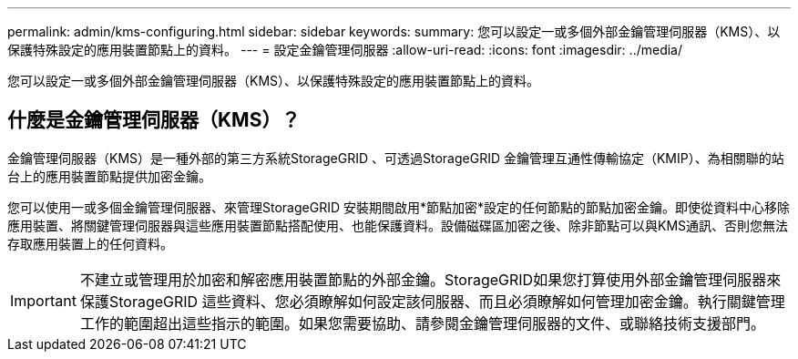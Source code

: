 ---
permalink: admin/kms-configuring.html 
sidebar: sidebar 
keywords:  
summary: 您可以設定一或多個外部金鑰管理伺服器（KMS）、以保護特殊設定的應用裝置節點上的資料。 
---
= 設定金鑰管理伺服器
:allow-uri-read: 
:icons: font
:imagesdir: ../media/


[role="lead"]
您可以設定一或多個外部金鑰管理伺服器（KMS）、以保護特殊設定的應用裝置節點上的資料。



== 什麼是金鑰管理伺服器（KMS）？

金鑰管理伺服器（KMS）是一種外部的第三方系統StorageGRID 、可透過StorageGRID 金鑰管理互通性傳輸協定（KMIP）、為相關聯的站台上的應用裝置節點提供加密金鑰。

您可以使用一或多個金鑰管理伺服器、來管理StorageGRID 安裝期間啟用*節點加密*設定的任何節點的節點加密金鑰。即使從資料中心移除應用裝置、將關鍵管理伺服器與這些應用裝置節點搭配使用、也能保護資料。設備磁碟區加密之後、除非節點可以與KMS通訊、否則您無法存取應用裝置上的任何資料。


IMPORTANT: 不建立或管理用於加密和解密應用裝置節點的外部金鑰。StorageGRID如果您打算使用外部金鑰管理伺服器來保護StorageGRID 這些資料、您必須瞭解如何設定該伺服器、而且必須瞭解如何管理加密金鑰。執行關鍵管理工作的範圍超出這些指示的範圍。如果您需要協助、請參閱金鑰管理伺服器的文件、或聯絡技術支援部門。
